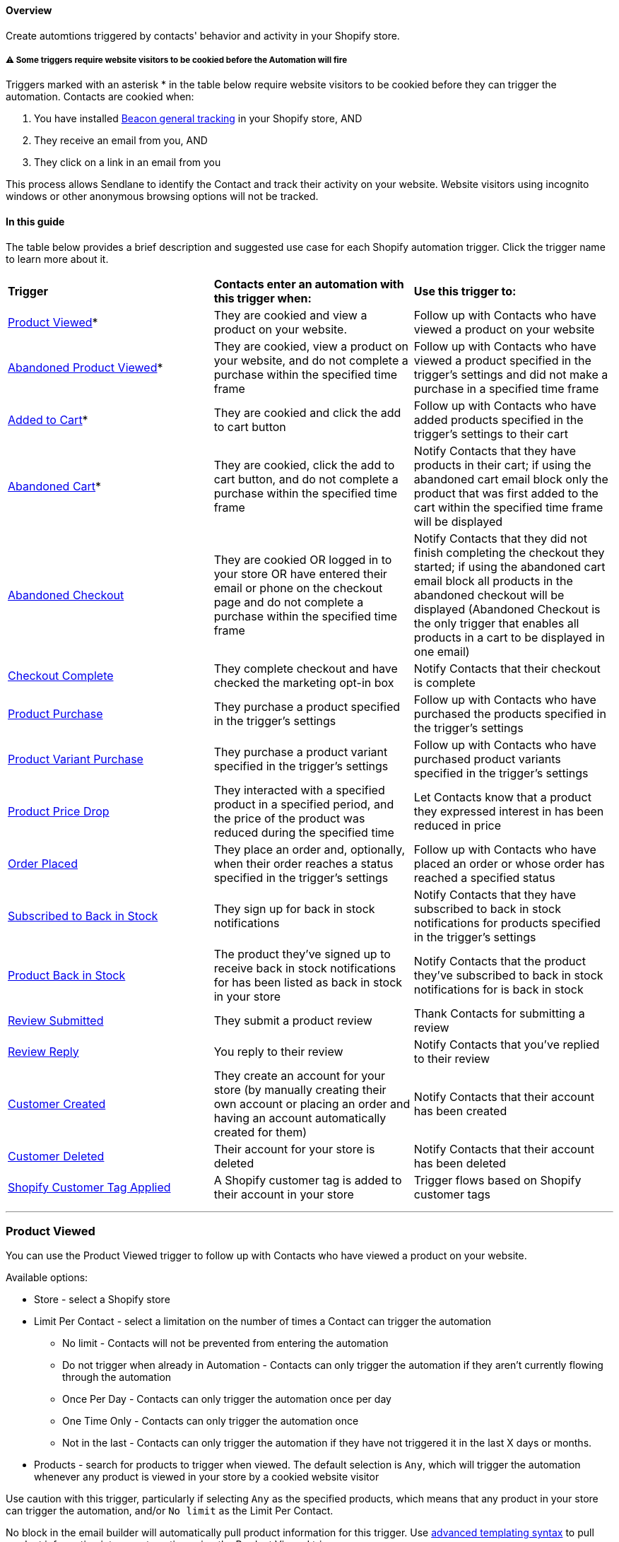 [[top]]
==== Overview

Create automtions triggered by contacts' behavior and activity in your
Shopify store.

[[cooked]]
===== ⚠️ Some triggers require website visitors to be cookied before the Automation will fire

Triggers marked with an asterisk * in the table below require website
visitors to be cookied before they can trigger the automation. Contacts
are cookied when:

. You have installed
https://help.sendlane.com/article/417-how-to-use-beacon-with-shopify[Beacon
general tracking] in your Shopify store, AND
. They receive an email from you, AND
. They click on a link in an email from you

This process allows Sendlane to identify the Contact and track their
activity on your website. Website visitors using incognito windows or
other anonymous browsing options will not be tracked.

==== In this guide

The table below provides a brief description and suggested use case for
each Shopify automation trigger. Click the trigger name to learn more
about it.

[width="100%",cols="34%,33%,33%",]
|===
|*Trigger* |*Contacts enter an automation with this trigger when:* |*Use
this trigger to:*

|link:#product-viewed[Product Viewed]* + |They are cookied and view a
product on your website. |Follow up with Contacts who have viewed a
product on your website

|link:#abandoned-product-viewed[Abandoned Product Viewed]* |They are
cookied, view a product on your website, and do not complete a purchase
within the specified time frame |Follow up with Contacts who have viewed
a product specified in the trigger's settings and did not make a
purchase in a specified time frame

|link:#added-to-cart[Added to Cart]* + |They are cookied and click the
add to cart button |Follow up with Contacts who have added products
specified in the trigger's settings to their cart

|link:#abandoned-cart[Abandoned Cart]* + |They are cookied, click the
add to cart button, and do not complete a purchase within the specified
time frame |Notify Contacts that they have products in their cart; if
using the abandoned cart email block only the product that was first
added to the cart within the specified time frame will be displayed

|link:#abandoned-checkout[Abandoned Checkout] + |They are cookied OR
logged in to your store OR have entered their email or phone on the
checkout page and do not complete a purchase within the specified time
frame |Notify Contacts that they did not finish completing the checkout
they started; if using the abandoned cart email block all products in
the abandoned checkout will be displayed (Abandoned Checkout is the only
trigger that enables all products in a cart to be displayed in one
email)

|link:#checkout-complete[Checkout Complete] |They complete checkout and
have checked the marketing opt-in box |Notify Contacts that their
checkout is complete

|link:#product-purchase[Product Purchase] |They purchase a product
specified in the trigger's settings |Follow up with Contacts who have
purchased the products specified in the trigger's settings

|link:#product-variant-purchased[Product Variant Purchase] |They
purchase a product variant specified in the trigger's settings |Follow
up with Contacts who have purchased product variants specified in the
trigger's settings

|link:#price-drop[Product Price Drop] |They interacted with a specified
product in a specified period, and the price of the product was reduced
during the specified time |Let Contacts know that a product they
expressed interest in has been reduced in price

|link:#order-placed[Order Placed] |They place an order and, optionally,
when their order reaches a status specified in the trigger's settings
|Follow up with Contacts who have placed an order or whose order has
reached a specified status

|link:#subscribed-to-back-in-stock[Subscribed to Back in Stock] |They
sign up for back in stock notifications |Notify Contacts that they have
subscribed to back in stock notifications for products specified in the
trigger's settings

|link:#product-back-in-stock[Product Back in Stock] |The product they've
signed up to receive back in stock notifications for has been listed as
back in stock in your store |Notify Contacts that the product they've
subscribed to back in stock notifications for is back in stock

|link:#review-submitted[Review Submitted] |They submit a product review
|Thank Contacts for submitting a review

|link:#review-reply[Review Reply] |You reply to their review |Notify
Contacts that you've replied to their review

|link:#product-viewed[Customer Created] |They create an account for your
store (by manually creating their own account or placing an order and
having an account automatically created for them) |Notify Contacts that
their account has been created

|link:#customer-deleted[Customer Deleted] |Their account for your store
is deleted |Notify Contacts that their account has been deleted

|link:#tag-applied[Shopify Customer Tag Applied] |A Shopify customer tag
is added to their account in your store |Trigger flows based on Shopify
customer tags 

| | |
|===

'''''

=== Product Viewed

You can use the Product Viewed trigger to follow up with Contacts who
have viewed a product on your website.

Available options:

* Store - select a Shopify store
* Limit Per Contact - select a limitation on the number of times a
Contact can trigger the automation
** No limit - Contacts will not be prevented from entering the
automation
** Do not trigger when already in Automation - Contacts can only trigger
the automation if they aren't currently flowing through the automation
** Once Per Day - Contacts can only trigger the automation once per day
** One Time Only - Contacts can only trigger the automation once
** Not in the last - Contacts can only trigger the automation if they
have not triggered it in the last X days or months.
* Products - search for products to trigger when viewed. The default
selection is `+Any+`, which will trigger the automation whenever any
product is viewed in your store by a cookied website visitor

Use caution with this trigger, particularly if selecting `+Any+` as the
specified products, which means that any product in your store can
trigger the automation, and/or `+No limit+` as the Limit Per Contact.

No block in the email builder will automatically pull product
information for this trigger. Use
https://help.sendlane.com/article/79-what-are-personalization-tags#templating[advanced
templating syntax] to pull product information into an automation using
the Product Viewed trigger.

link:#top[Back to top]

'''''

=== Abandoned Product Viewed

Sometimes referred to as "browse abandon flows," you can use the
Abandoned Product Viewed trigger to follow up with Contacts who have
viewed a product specified in the trigger's settings and did not make a
purchase in a specified time frame.

When setting up a browse abandon or abandoned product viewed automation,
do not add another trigger to the automation.

Available options:

* Store - select a Shopify store
* Limit Per Contact - select a limitation on the number of times a
Contact can trigger the automation
** No limit - Contacts will not be prevented from entering the
automation
** Do not trigger when already in Automation - Contacts can only trigger
the automation if they aren't currently flowing through the automation
** Once Per Day - Contacts can only trigger the automation once per day
** One Time Only - Contacts can only trigger the automation once
** Not in the last - Contacts can only trigger the automation if they
have not triggered it in the last X days or months.
* Consider abandoned after - select a period of time to check for
completed checkouts before triggering the automation; for example, if
you select 1 hour, a website visitor will trigger the automation if they
view the specified product(s) and do not complete a checkout in the hour
after they view the product.
* Products - search for products to trigger when viewed. The default
selection is `+Any+`, which will trigger the automation whenever any
product is viewed in your store by a cookied website visitor who does
not complete checkout within the selected Consider abandoned after time
frame.

Use caution with this trigger and its options, particularly when:

* Selecting `+Any+` as the specified products, which means that any
product in your store can trigger the automation, 
* Selecting `+No limit+` as the Limit Per Contact, which means the
contact will be sent through the automation every single time they view
a product without completing a purchase
* Selecting a Consider abandoned after setting of 5 minute and 30
minutes, which does not leave much time for contacts to complete a
purchase after viewing a specified product. We highly recommend using
the 1 hour, 3 hours, 6 hours, and 24 hours options for live automations.
Use the the 5 minute and 30 minute settings for internal testing
purposes.

You can use the Shopify Abandoned Cart block in the email builder to
insert an abandoned product's image, name, average reviews (if using
Sendlane Reviews), price, and link to the product's page.

link:#top[Back to top]

'''''

=== Added to Cart

You can use the Added to Cart trigger to follow up with Contacts who
have added a specified product to their cart. This trigger starts an
automation when contacts click the "add to cart" button.

Available options:

* Store - select a Shopify store
* Limit Per Contact - select a limitation on the number of times a
Contact can trigger the automation
** No limit - Contacts will not be prevented from entering the
automation
** Do not trigger when already in Automation - Contacts can only trigger
the automation if they aren't currently flowing through the automation
** Once Per Day - Contacts can only trigger the automation once per day
** One Time Only - Contacts can only trigger the automation once
** Not in the last - Contacts can only trigger the automation if they
have not triggered it in the last X days or months.
* Products - search for products to trigger when viewed. The default
selection is `+Any+`, which will trigger the automation whenever any
product is added to a cookied contact's cart

Use caution with this trigger and its options, particularly when:

* Selecting `+Any+` as the specified products, which means that any
product in your store can trigger the automation, 
* Selecting `+No limit+` as the Limit Per Contact, which means the
contact will be sent through the automation every single time they add a
product to their cart

No block in the email builder will automatically pull product
information for this trigger. Use
https://help.sendlane.com/article/79-what-are-personalization-tags#templating[advanced
templating syntax] to pull product information into an automation using
the Added to Cart trigger.

link:#top[Back to top]

'''''

=== Abandoned Cart

You can use the Abandoned Cart trigger to follow up with Contacts who
have added a product specified in the trigger's settings to their cart
and did not make a purchase in a specified time frame.

When setting up an abandoned cart automation, do not add another trigger
to the automation.

Available options:

* Store - select a Shopify store
* Limit Per Contact - select a limitation on the number of times a
Contact can trigger the automation
** No limit - Contacts will not be prevented from entering the
automation
** Do not trigger when already in Automation - Contacts can only trigger
the automation if they aren't currently flowing through the automation
** Once Per Day - Contacts can only trigger the automation once per day
** One Time Only - Contacts can only trigger the automation once
** Not in the last - Contacts can only trigger the automation if they
have not triggered it in the last X days or months.
* Consider abandoned after - select a period of time to check for
completed checkouts before triggering the automation; for example, if
you select 1 hour, a website visitor will trigger the automation if they
view the specified product(s) and do not complete a checkout in the hour
after they view the product.
* Products - search for products to trigger when viewed. The default
selection is `+Any+`, which will trigger the automation whenever any
product is added to cart and not checked out within the specified
Consider abandoned after time frame

Use caution with this trigger and its options, particularly when:

* Selecting `+Any+` as the specified products, which means that any
product in your store can trigger the automation, 
* Selecting `+No limit+` as the Limit Per Contact, which means the
contact will be sent through the automation every single time they add a
specified product to their cart without completing a purchase in the
specified time frame.
* Selecting a Consider abandoned after setting of 5 minute and 30
minutes, which does not leave much time for contacts to complete a
purchase after viewing a specified product. We highly recommend using
the 1 hour, 3 hours, 6 hours, and 24 hours options for live automations.
Use the the 5 minute and 30 minute settings for internal testing
purposes.

You can use the Shopify Abandoned Cart block in the email builder to
insert products' image, name, average reviews (if using Sendlane
Reviews), price, and link to the product's page.

link:#top[Back to top]

'''''

=== Abandoned Checkout

You can use the Abandoned Checkout trigger to follow up with Contacts
who have added a product specified in the trigger's settings to their
cart, started the checkout process, and did not make a purchase in a
specified time frame.

When setting up an abandoned checkout automation, do not add another
trigger to the automation.

Available options:

* Store - select a Shopify store
* Limit Per Contact - select a limitation on the number of times a
Contact can trigger the automation
** No limit - Contacts will not be prevented from entering the
automation
** Do not trigger when already in Automation - Contacts can only trigger
the automation if they aren't currently flowing through the automation
** Once Per Day - Contacts can only trigger the automation once per day
** One Time Only - Contacts can only trigger the automation once
** Not in the last - Contacts can only trigger the automation if they
have not triggered it in the last X days or months.
* Consider abandoned after - select a period of time to check for
completed checkouts before triggering the automation; for example, if
you select 1 hour, a website visitor will trigger the automation 1 hour
after they started the checkout process if checkout was not completed in
that hour.
* Products - search for products to trigger when viewed. The default
selection is `+Any+`, which will trigger the automation whenever any
product is viewed in your store by a cookied website visitor

Use caution with this trigger and its options, particularly when:

* Selecting `+Any+` as the specified products, which means that any
product in your store can trigger the automation, 
* Selecting `+No limit+` as the Limit Per Contact, which means the
contact will be sent through the automation every single time they view
a product without completing a purchase
* Selecting a Consider abandoned after setting of 5 minute and 30
minutes, which does not leave much time for contacts to complete a
purchase after viewing a specified product. We highly recommend using
the 1 hour, 3 hours, 6 hours, and 24 hours options for live automations.
Use the the 5 minute and 30 minute settings for internal testing
purposes.

You can use the Shopify Abandoned Cart block in the email builder to
insert an abandoned product's image, name, average reviews (if using
Sendlane Reviews), price, and link to the product's page.

link:#top[Back to top]

'''''

=== Checkout Complete

You can use the Checkout Complete trigger to follow up with Contacts who
have completed checkout on your website.

This trigger does not provide the ability to specify products that must
be included in the checkout. To follow up with Contacts who have
completed checkout for specified products, use the Product Purchase
trigger.

This trigger does not provide the ability to re-trigger based on order
status. To follow up with Contacts whose order is at a specified status
and contains specified products, use the Product Purchase trigger. To
follow up with Contacts whose order is at a specified status regardless
of which products were included in the order, use the Order Placed
trigger.

When using this trigger, the first action(s) in the automation should be
an Update Automation action set to End Other for any automations using
the following triggers:

* Product Viewed
* Abandoned Product Viewed
* Added to Cart
* Abandoned Cart
* Abandoned Checkout
* Checkout Started

Available options:

* Store - select a Shopify store
* Limit Per Contact - select a limitation on the number of times a
Contact can trigger the automation
** No limit - Contacts will not be prevented from entering the
automation
** Do not trigger when already in Automation - Contacts can only trigger
the automation if they aren't currently flowing through the automation
** Once Per Day - Contacts can only trigger the automation once per day
** One Time Only - Contacts can only trigger the automation once
** Not in the last - Contacts can only trigger the automation if they
have not triggered it in the last X days or months.

link:#top[Back to top]

'''''

=== Product Purchase

You can use the Product Purchase trigger to follow up with Contacts who
have purchased specified products and when orders reach specified
statuses.

When using this trigger, the first action in the automation should be an
Update Automation action set to End Other for any automations using the
following triggers (create as many Update Automation actions as needed
at the beginning of your Product Purchase automation to specify all
automations using the following triggers):

* Product Viewed
* Abandoned Product Viewed
* Added to Cart
* Abandoned Cart
* Abandoned Checkout
* Checkout Started

Available options:

* Store - select a Shopify store
* Limit Per Contact - select a limitation on the number of times a
Contact can trigger the automation
** No limit - Contacts will not be prevented from entering the
automation
** Do not trigger when already in Automation - Contacts can only trigger
the automation if they aren't currently flowing through the automation
** Once Per Day - Contacts can only trigger the automation once per day
** One Time Only - Contacts can only trigger the automation once
** Not in the last - Contacts can only trigger the automation if they
have not triggered it in the last X days or months.
* Order Status - select an order status that the order must reach before
the automation is triggered; select `+Any+` to retrigger the automation
each time the order status is updated
* Products - search for products to trigger when viewed. The default
selection is `+Any+`, which will trigger the automation whenever any
product is viewed in your store by a cookied website visitor

link:#top[Back to top]

'''''

=== Product Variant Purchase

You can use the Product Purchase trigger to follow up with Contacts who
have purchased specified product variants and when orders reach
specified statuses.

When using this trigger, the first action in the automation should be an
Update Automation action set to End Other for any automations using the
following triggers (create as many Update Automation actions as needed
at the beginning of your Product Variant Purchase automation to specify
all automations using the following triggers):

* Product Viewed
* Abandoned Product Viewed
* Added to Cart
* Abandoned Cart
* Abandoned Checkout
* Checkout Started

Available options:

* Store - select a Shopify store
* Limit Per Contact - select a limitation on the number of times a
Contact can trigger the automation
** No limit - Contacts will not be prevented from entering the
automation
** Do not trigger when already in Automation - Contacts can only trigger
the automation if they aren't currently flowing through the automation
** Once Per Day - Contacts can only trigger the automation once per day
** One Time Only - Contacts can only trigger the automation once
** Not in the last - Contacts can only trigger the automation if they
have not triggered it in the last X days or months.
* Order Status - select an order status that the order must reach before
the automation is triggered; select `+Any+` to retrigger the automation
each time the order status is updated
* Product variants - search for variants to trigger when included in an
order. The default selection is `+Any+`, which will trigger the
automation whenever any variant is purchased in your store.

link:#top[Back to top]

'''''

[[price-drop]]
=== Product Price Drop

You can use the Product Price Drop trigger to follow up with contacts
who have expressed interest in a specific product when that product's
price is reduced.

The price for the product must be
https://help.shopify.com/en/manual/products/details/product-pricing/sale-pricing[reduced
in your Shopify] store to trigger an automation. Discounts and
store-wide sales will not trigger the automation. The trigger only fires
when individual products are reduced in price at or below the Minimum
Price Drop Amount.

Each reduced product price will trigger the automation; it is not
possible to group products together for a coordinated sale using the
Product Price Drop trigger.

Available options:

* Store - select a Shopify store
* Limit Per Contact - select a limitation on the number of times a
Contact can trigger the automation
** No limit - Contacts will not be prevented from entering the
automation
** Do not trigger when already in Automation - Contacts can only enter
the automation if they aren't currently flowing through the automation
** Once Per Day - Contacts enter the automation only once per day for
the first price drop they meet the trigger's Contact Requirements for
** One Time Only - Contacts can only enter the automation once
** Not in the last - Contacts can only enter the automation if they have
not entered it in the last X days or months.
* Minimum Price Drop Amount - Enter the minimum flat dollar amount or
percentage of the product's price the product should be discounted by to
trigger the automation
* Contact Requirements - Select methods of product interaction that
should qualify contacts for receiving price drop notifications. If more
than one method is selected, contacts who used any selected method to
interact with the product will qualify.
** Product viewed - Contact landed on the product's page
** Added to cart - Contact clicked "added to cart" for the product
** Started checkout - Contact had the product in their cart and started
but did not complete checkout
* Time period - Enter the number of days (90 max) to look back for
qualifying Contact Requirements. If contacts purchase the specified
product within the set time period, they will not trigger the
automation.

link:#top[Back to top]

'''''

=== Order Placed

You can use the Order Placed trigger to follow up with Contacts who have
placed an order and when orders reach specified statuses.

When using this trigger, the first action in the automation should be an
Update Automation action set to End Other for any automations using the
following triggers (create as many Update Automation actions as needed
at the beginning of your Product Variant Purchase automation to specify
all automations using the following triggers):

* Product Viewed
* Abandoned Product Viewed
* Added to Cart
* Abandoned Cart
* Abandoned Checkout
* Checkout Started

Available options:

* Store - select a Shopify store
* Limit Per Contact - select a limitation on the number of times a
Contact can trigger the automation
** No limit - Contacts will not be prevented from entering the
automation
** Do not trigger when already in Automation - Contacts can only trigger
the automation if they aren't currently flowing through the automation
** Once Per Day - Contacts can only trigger the automation once per day
** One Time Only - Contacts can only trigger the automation once
** Not in the last - Contacts can only trigger the automation if they
have not triggered it in the last X days or months.
* Order Status - select an order status that the order must reach before
the automation is triggered; select `+Any+` to retrigger the automation
each time the order status is updated
* Product variants - search for variants to trigger when included in an
order. The default selection is `+Any+`, which will trigger the
automation whenever any variant is purchased in your store.

link:#top[Back to top]

'''''

=== Subscribed to Back in Stock

You can use the Subscribed to Back in Stock trigger to follow up with
Contacts who subscribed to back in stock notifications via the Sendlane
specific back in stock button you've installed in your Shopify store.

Available options:

* Store - select a Shopify store
* Limit Per Contact - select a limitation on the number of times a
Contact can trigger the automation
** No limit - Contacts will not be prevented from entering the
automation
** Do not trigger when already in Automation - Contacts can only trigger
the automation if they aren't currently flowing through the automation
** Once Per Day - Contacts can only trigger the automation once per day
** One Time Only - Contacts can only trigger the automation once
** Not in the last - Contacts can only trigger the automation if they
have not triggered it in the last X days or months.

Use caution with this trigger and its options, particularly when:

* Selecting `+No limit+` as the Limit Per Contact, which means the
contact will be sent through the automation every single time they sign
up for a back in stock notification via the Sendlane specific back in
stock button you've installed in your Shopify store.

link:#top[Back to top]

'''''

=== Product Back in Stock

You can use the Subscribed to Back in Stock trigger to follow up with
Contacts who subscribed to back in stock notifications via the Sendlane
specific back in stock button you've installed in your Shopify store and
the product is back in stock.

Available options:

* Store - select a Shopify store
* Limit Per Contact - select a limitation on the number of times a
Contact can trigger the automation
** No limit - Contacts will not be prevented from entering the
automation
** Do not trigger when already in Automation - Contacts can only trigger
the automation if they aren't currently flowing through the automation
** Once Per Day - Contacts can only trigger the automation once per day
** One Time Only - Contacts can only trigger the automation once
** Not in the last - Contacts can only trigger the automation if they
have not triggered it in the last X days or months.

Use caution with this trigger and its options, particularly when:

* Selecting `+No limit+` as the Limit Per Contact, which means the
contact will be sent through the automation every single time a product
they've signed up for back in stock notifications for is back in stock
* Setting the Units restocked to notify too low, which risks the product
being sold out when contacts click on your email

link:#top[Back to top]

'''''

=== Review Submitted

You can use the Review Submitted trigger to thank customers for leaving
a review in your store. This trigger only works if Sendlane Reviews is
installed for your Shopify store.

Available options:

* Store - select a Shopify store
* Limit Per Contact - select a limitation on the number of times a
Contact can trigger the automation
** No limit - Contacts will not be prevented from entering the
automation
** Do not trigger when already in Automation - Contacts can only trigger
the automation if they aren't currently flowing through the automation
** Once Per Day - Contacts can only trigger the automation once per day
** One Time Only - Contacts can only trigger the automation once
** Not in the last - Contacts can only trigger the automation if they
have not triggered it in the last X days or months.

link:#top[Back to top]

'''''

=== Review Reply

You can use the Review Reply trigger to notify customers that you've
replied to the review they left on a product in your store. This trigger
only works if Sendlane Reviews is installed for your Shopify store.

Available options:

* Store - select a Shopify store
* Limit Per Contact - select a limitation on the number of times a
Contact can trigger the automation
** No limit - Contacts will not be prevented from entering the
automation
** Do not trigger when already in Automation - Contacts can only trigger
the automation if they aren't currently flowing through the automation
** Once Per Day - Contacts can only trigger the automation once per day
** One Time Only - Contacts can only trigger the automation once
** Not in the last - Contacts can only trigger the automation if they
have not triggered it in the last X days or months.

link:#top[Back to top]

'''''

=== Customer Created

You can use the Customer Created trigger to create automations when a
new customer has been created in your Shopify store.

Available options:

* Store - select a Shopify store
* Limit Per Contact - select a limitation on the number of times a
Contact can trigger the automation
** No limit - Contacts will not be prevented from entering the
automation
** Do not trigger when already in Automation - Contacts can only trigger
the automation if they aren't currently flowing through the automation
** Once Per Day - Contacts can only trigger the automation once per day
** One Time Only - Contacts can only trigger the automation once
** Not in the last - Contacts can only trigger the automation if they
have not triggered it in the last X days or months.

link:#top[Back to top]

'''''

=== Customer Deleted

You can use the Customer Created trigger to create automations when a
customer has been deleted from your Shopify store.

Available options:

* Store - select a Shopify store
* Limit Per Contact - select a limitation on the number of times a
Contact can trigger the automation
** No limit - Contacts will not be prevented from entering the
automation
** Do not trigger when already in Automation - Contacts can only trigger
the automation if they aren't currently flowing through the automation
** Once Per Day - Contacts can only trigger the automation once per day
** One Time Only - Contacts can only trigger the automation once
** Not in the last - Contacts can only trigger the automation if they
have not triggered it in the last X days or months.

link:#top[Back to top]

'''''

[[tag-applied]]
=== Shopify Customer Tag Applied

You can use the Tag Applied trigger to trigger an automation when a
Shopify customer tag is added to a customer profile in your Shopify
store.

Available options:

* Store - select a Shopify store
* Limit Per Contact - select a limitation on the number of times a
Contact can trigger the automation
** No limit - Contacts will not be prevented from entering the
automation
** Do not trigger when already in Automation - Contacts can only trigger
the automation if they aren't currently flowing through the automation
** Once Per Day - Contacts can only trigger the automation once per day
** One Time Only - Contacts can only trigger the automation once
** Not in the last - Contacts can only trigger the automation if they
have not triggered it in the last X days or months.
* Order Status - select an order status that the order must reach before
the automation is triggered; select `+Any+` to retrigger the automation
each time the order status is updated
* Tags - select the Shopify customer tags you want to trigger the
automation

link:#top[Back to top]
